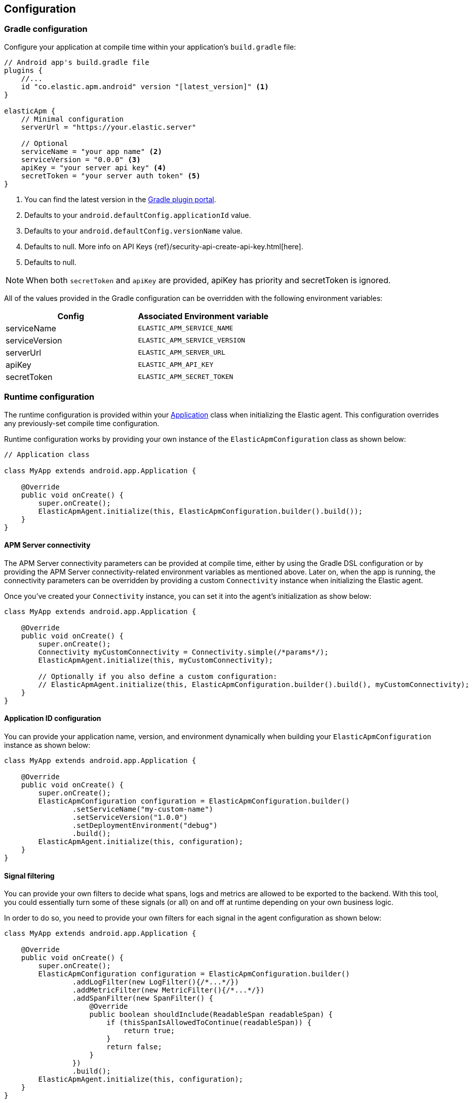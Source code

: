 [[configuration]]
== Configuration

[float]
=== Gradle configuration

Configure your application at compile time within your application's `build.gradle` file:

[source,groovy]
----
// Android app's build.gradle file
plugins {
    //...
    id "co.elastic.apm.android" version "[latest_version]" <1>
}

elasticApm {
    // Minimal configuration
    serverUrl = "https://your.elastic.server"

    // Optional
    serviceName = "your app name" <2>
    serviceVersion = "0.0.0" <3>
    apiKey = "your server api key" <4>
    secretToken = "your server auth token" <5>
}
----

<1> You can find the latest version in the https://plugins.gradle.org/plugin/co.elastic.apm.android[Gradle plugin portal].
<2> Defaults to your `android.defaultConfig.applicationId` value.
<3> Defaults to your `android.defaultConfig.versionName` value.
<4> Defaults to null.
More info on API Keys {ref}/security-api-create-api-key.html[here].
<5> Defaults to null.

NOTE: When both `secretToken` and `apiKey` are provided, apiKey has priority and secretToken is ignored.

All of the values provided in the Gradle configuration can be overridden with the following environment variables:

|===
|Config |Associated Environment variable

|serviceName
|`ELASTIC_APM_SERVICE_NAME`

|serviceVersion
|`ELASTIC_APM_SERVICE_VERSION`

|serverUrl
|`ELASTIC_APM_SERVER_URL`

|apiKey
|`ELASTIC_APM_API_KEY`

|secretToken
|`ELASTIC_APM_SECRET_TOKEN`

|===

[float]
=== Runtime configuration

The runtime configuration is provided within your https://developer.android.com/reference/android/app/Application[Application] class when initializing the Elastic agent.
This configuration overrides any previously-set compile time configuration.

Runtime configuration works by providing your own instance of the `ElasticApmConfiguration` class as shown below:

[source,java]
----
// Application class

class MyApp extends android.app.Application {

    @Override
    public void onCreate() {
        super.onCreate();
        ElasticApmAgent.initialize(this, ElasticApmConfiguration.builder().build());
    }
}
----

[float]
[[app-server-connectivity]]
==== APM Server connectivity

The APM Server connectivity parameters can be provided at compile time, either by using the Gradle DSL configuration or by providing the APM Server connectivity-related environment variables as mentioned above.
Later on, when the app is running, the connectivity parameters can be overridden by providing a custom `Connectivity` instance when initializing the Elastic agent.

Once you've created your `Connectivity` instance, you can set it into the agent's initialization as show below:

[source,java]
----
class MyApp extends android.app.Application {

    @Override
    public void onCreate() {
        super.onCreate();
        Connectivity myCustomConnectivity = Connectivity.simple(/*params*/);
        ElasticApmAgent.initialize(this, myCustomConnectivity);

        // Optionally if you also define a custom configuration:
        // ElasticApmAgent.initialize(this, ElasticApmConfiguration.builder().build(), myCustomConnectivity);
    }
}
----

[float]
[[app-id-configuration]]
==== Application ID configuration

You can provide your application name, version, and environment dynamically when building your `ElasticApmConfiguration` instance as shown below:

[source,java]
----
class MyApp extends android.app.Application {

    @Override
    public void onCreate() {
        super.onCreate();
        ElasticApmConfiguration configuration = ElasticApmConfiguration.builder()
                .setServiceName("my-custom-name")
                .setServiceVersion("1.0.0")
                .setDeploymentEnvironment("debug")
                .build();
        ElasticApmAgent.initialize(this, configuration);
    }
}
----

[float]
==== Signal filtering

You can provide your own filters to decide what spans, logs and metrics are allowed to be exported to the backend.
With this tool, you could essentially turn some of these signals (or all) on and off at runtime depending on your own business logic.

In order to do so, you need to provide your own filters for each signal in the agent configuration as shown below:

[source,java]
----
class MyApp extends android.app.Application {

    @Override
    public void onCreate() {
        super.onCreate();
        ElasticApmConfiguration configuration = ElasticApmConfiguration.builder()
                .addLogFilter(new LogFilter(){/*...*/})
                .addMetricFilter(new MetricFilter(){/*...*/})
                .addSpanFilter(new SpanFilter() {
                    @Override
                    public boolean shouldInclude(ReadableSpan readableSpan) {
                        if (thisSpanIsAllowedToContinue(readableSpan)) {
                            return true;
                        }
                        return false;
                    }
                })
                .build();
        ElasticApmAgent.initialize(this, configuration);
    }
}
----

Each filter will contain a `shouldInclude` function which provides the signal item to be evaluated.
This function must return a boolean value, `true` for when the provided item is allowed to continue, `false` when it must be discarded.

[float]
==== Automatic instrumentation enabling/disabling

The agent provides automatic instrumentation for its <<supported-technologies>> which are all enabled by default.
You can choose which ones to keep enabled, as well as and disabling those you don't need, at runtime, like so:

[source,java]
----
class MyApp extends android.app.Application {

    @Override
    public void onCreate() {
        super.onCreate();

        // When building an InstrumentationConfiguration object using `InstrumentationConfiguration.builder()`
        // all of the instrumentations are disabled by default, so you only need to enable the ones you need.
        InstrumentationConfiguration instrumentations = InstrumentationConfiguration.builder()
            .enableHttpTracing(true)
            .build();
        ElasticApmConfiguration configuration = ElasticApmConfiguration.builder()
                .setInstrumentationConfiguration(instrumentations)
                .build();
        ElasticApmAgent.initialize(this, configuration);
    }
}
----

NOTE: When building an InstrumentationConfiguration object using `InstrumentationConfiguration.builder()`, all instrumentations are disabled by default.
Only enable the instrumentations you need using the builder setter methods.

[float]
==== HTTP Configuration

The agent provides a configuration object for HTTP-related spans named `HttpTraceConfiguration`.
You can pass an instance of it to the `ElasticApmConfiguration` object when initializing the agent in order to customize how the HTTP spans should be handled.

[float]
===== Filtering HTTP requests from getting traced

By default, all of your app's HTTP requests will get traced.
You can avoid some requests from getting traced by creating your own `HttpExclusionRule`.
For example, this is an exclusion rule that prevents all requests with the host `127.0.0.1` from getting traced:

[source,java]
----
class MyHttpExclusionRule extends HttpExclusionRule {

    @Override
    public boolean exclude(HttpRequest request) {
        return request.url.getHost().equals("127.0.0.1");
    }
}
----

Then you'd need to add it to Elastic's Agent config through its `HttpTraceConfiguration`, like so:

[source,java]
----
class MyApp extends android.app.Application {

    @Override
    public void onCreate() {
        super.onCreate();
        HttpTraceConfiguration httpConfig = HttpTraceConfiguration.builder()
            .addExclusionRule(new MyHttpExclusionRule())
            .build();
        ElasticApmConfiguration configuration = ElasticApmConfiguration.builder()
                .setHttpTraceConfiguration(httpConfig)
                .build();
        ElasticApmAgent.initialize(this, configuration);
    }
}
----

[float]
===== Adding extra attributes to your HTTP requests' spans

If the HTTP span attributes https://github.com/elastic/apm/tree/main/specs/agents/mobile[provided by default] aren't enough, you can attach your own `HttpAttributesVisitor` to add extra params to each HTTP request being traced.
For example:

[source,java]
----
class MyHttpAttributesVisitor implements HttpAttributesVisitor {

    public void visit(AttributesBuilder attrsBuilder, HttpRequest request) {
        attrsBuilder.put("my_custom_attr_key", "my_custom_attr_value");
    }
}
----

Then you'd need to add it to Elastic's Agent config through its `HttpTraceConfiguration`, like so:

[source,java]
----
class MyApp extends android.app.Application {

    @Override
    public void onCreate() {
        super.onCreate();
        HttpTraceConfiguration httpConfig = HttpTraceConfiguration.builder()
        .addHttpAttributesVisitor(new MyHttpAttributesVisitor())
        .build();
        ElasticApmConfiguration configuration = ElasticApmConfiguration.builder()
                .setHttpTraceConfiguration(httpConfig)
                .build();
        ElasticApmAgent.initialize(this, configuration);
    }
}
----

[float]
==== Trace spans attributes notes

There are https://github.com/elastic/apm/tree/main/specs/agents/mobile[common attributes] that the Elastic APM agent gathers for every Span.
However, due to the nature of Android's OS, to collect some device-related data some of the above-mentioned resources require the Host app (your app) to have specific runtime permissions granted.
If the corresponding permissions aren't granted, then the device data won't be collected, and nothing will be sent for those attributes.
This table outlines the attributes and their corresponding permissions:

|===
|Attribute |Used in |Requires permission

|`net.host.connection.subtype`
|All Spans
|https://developer.android.com/reference/android/Manifest.permission#READ_PHONE_STATE[READ_PHONE_STATE]

|===

[float]
==== Advanced configurable options

The configurable parameters provided by the Elastic APM agent aim to help configuring common use cases in an easy way, in most of the cases it means to act as a facade between your application and the OpenTelemetry Java SDK that this agent is built on top.
If your project requires to configure more advanced aspects of the overall APM processes, you could directly apply that configuration using the https://opentelemetry.io/docs/instrumentation/java/getting-started/[OpenTelemetry SDK], which becomes available for you to use within your project by adding the Elastic agent plugin, as explained in <<setup,the agent setup guide>>.
Said configuration will be used by the Elastic agent for the https://opentelemetry.io/docs/concepts/signals/[signals] it sends out of the box.

[float]
[[configuration-dynamic]]
=== Dynamic configuration image:./images/dynamic-config.svg[]

Configuration options marked with Dynamic true can be changed at runtime when set from Kibana's {kibana-ref}/agent-configuration.html[central configuration].

[float]
=== Option reference

This is a list of all configuration options.

[float]
[[config-recording]]
==== `recording` (added[0.4.0])

A boolean specifying if the agent should be recording or not.
When recording, the agent instruments incoming HTTP requests, tracks errors and collects and sends metrics.
When not recording, the agent works as a noop, not collecting data and not communicating with the APM sever, except for polling the central configuration endpoint.
As this is a reversible switch, agent threads are not being killed when inactivated, but they will be mostly idle in this state, so the overhead should be negligible.

You can use this setting to dynamically disable Elastic APM at runtime.

<<configuration-dynamic, image:./images/dynamic-config.svg[] >>

[options="header"]
|============
| Default                          | Type                | Dynamic
| `true` | Boolean | true
|============
